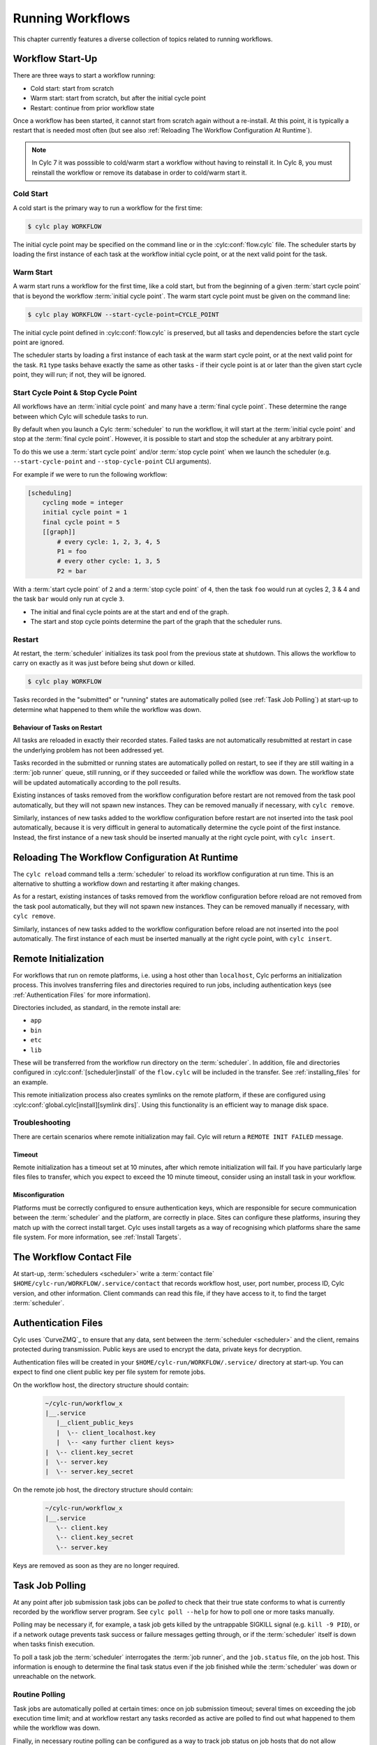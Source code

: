 .. _RunningWorkflows:

Running Workflows
=================

.. TODO - platformise

This chapter currently features a diverse collection of topics related
to running workflows.

.. _WorkflowStartUp:

Workflow Start-Up
-----------------

There are three ways to start a workflow running:

* Cold start: start from scratch
* Warm start: start from scratch, but after the initial cycle point
* Restart: continue from prior workflow state

Once a workflow has been started, it cannot start from scratch again without a
re-install. At this point, it is typically a restart that is needed most
often (but see also :ref:`Reloading The Workflow Configuration At Runtime`).

.. note::

   In Cylc 7 it was posssible to cold/warm start a workflow without having to
   reinstall it. In Cylc 8, you must reinstall the workflow or remove its
   database in order to cold/warm start it.

.. _Cold Start:

Cold Start
^^^^^^^^^^

A cold start is the primary way to run a workflow for the first time:

.. code-block:: console

   $ cylc play WORKFLOW

The initial cycle point may be specified on the command line or in the :cylc:conf:`flow.cylc`
file. The scheduler starts by loading the first instance of each task at the
workflow initial cycle point, or at the next valid point for the task.

.. _Warm Start:

Warm Start
^^^^^^^^^^

A warm start runs a workflow for the first time, like a cold start,
but from the beginning of a given :term:`start cycle point` that is beyond the
workflow :term:`initial cycle point`. The warm start cycle point must be given
on the command line:

.. code-block:: console

   $ cylc play WORKFLOW --start-cycle-point=CYCLE_POINT

The initial cycle point defined in :cylc:conf:`flow.cylc` is preserved, but
all tasks and dependencies before the start cycle point are ignored.

The scheduler starts by loading a first instance of each task at the warm
start cycle point, or at the next valid point for the task.
``R1`` type tasks behave exactly the same as other tasks - if their
cycle point is at or later than the given start cycle point, they will run; if
not, they will be ignored.

.. _start_stop_cycle_point:

Start Cycle Point & Stop Cycle Point
^^^^^^^^^^^^^^^^^^^^^^^^^^^^^^^^^^^^

All workflows have an :term:`initial cycle point` and many have a
:term:`final cycle point`. These determine the range between which Cylc will
schedule tasks to run.

By default when you launch a Cylc :term:`scheduler` to run the workflow,
it will start at the :term:`initial cycle point` and stop at the
:term:`final cycle point`. However, it is possible to start and stop the
scheduler at any arbitrary point.

To do this we use a :term:`start cycle point` and/or :term:`stop cycle point`
when we launch the scheduler
(e.g. ``--start-cycle-point`` and ``--stop-cycle-point`` CLI arguments).

For example if we were to run the following workflow:

.. code-block:: cylc

   [scheduling]
       cycling mode = integer
       initial cycle point = 1
       final cycle point = 5
       [[graph]]
           # every cycle: 1, 2, 3, 4, 5
           P1 = foo
           # every other cycle: 1, 3, 5
           P2 = bar

With a :term:`start cycle point` of ``2`` and a :term:`stop cycle point` of
``4``, then the task ``foo`` would run at cycles 2, 3 & 4 and the task ``bar``
would only run at cycle ``3``.

.. image:: ../../img/initial-start-stop-final-cp.svg
   :align: center

* The initial and final cycle points are at the start and end of the graph.
* The start and stop cycle points determine the part of the graph that the scheduler runs.


.. _RestartingWorkflows:

Restart
^^^^^^^

At restart, the :term:`scheduler` initializes its task pool from the previous
state at shutdown. This allows the workflow to carry on exactly as it was just
before being shut down or killed.

.. code-block:: console

   $ cylc play WORKFLOW

Tasks recorded in the "submitted" or "running" states are automatically polled
(see :ref:`Task Job Polling`) at start-up to determine what happened to
them while the workflow was down.


Behaviour of Tasks on Restart
"""""""""""""""""""""""""""""

All tasks are reloaded in exactly their recorded states. Failed tasks are
not automatically resubmitted at restart in case the underlying problem has not
been addressed yet.

Tasks recorded in the submitted or running states are automatically polled on
restart, to see if they are still waiting in a :term:`job runner` queue, still running, or
if they succeeded or failed while the workflow was down. The workflow state will be
updated automatically according to the poll results.

Existing instances of tasks removed from the workflow configuration before restart
are not removed from the task pool automatically, but they will not spawn new
instances. They can be removed manually if necessary,
with ``cylc remove``.

Similarly, instances of new tasks added to the workflow configuration before
restart are not inserted into the task pool automatically, because it is
very difficult in general to automatically determine the cycle point of
the first instance. Instead, the first instance of a new task should be
inserted manually at the right cycle point, with ``cylc insert``.


.. _Reloading The Workflow Configuration At Runtime:

Reloading The Workflow Configuration At Runtime
-----------------------------------------------

The ``cylc reload`` command tells a :term:`scheduler` to reload its
workflow configuration at run time. This is an alternative to shutting a
workflow down and restarting it after making changes.

As for a restart, existing instances of tasks removed from the workflow
configuration before reload are not removed from the task pool
automatically, but they will not spawn new instances. They can be removed
manually if necessary, with ``cylc remove``.

Similarly, instances of new tasks added to the workflow configuration before
reload are not inserted into the pool automatically. The first instance of each
must be inserted manually at the right cycle point, with ``cylc insert``.

.. _RemoteInit:

Remote Initialization
---------------------

For workflows that run on remote platforms, i.e. using a host other than
``localhost``, Cylc performs an initialization process. This involves transferring
files and directories required to run jobs, including authentication keys
(see :ref:`Authentication Files` for more information).

Directories included, as standard, in the remote install are:

* ``app``
* ``bin``
* ``etc``
* ``lib``

These will be transferred from the workflow run directory on the :term:`scheduler`.
In addition, file and directories configured in :cylc:conf:`[scheduler]install`
of the ``flow.cylc`` will be included in the transfer. See :ref:`installing_files`
for an example.

This remote initialization process also creates symlinks on the remote
platform, if these are configured using
:cylc:conf:`global.cylc[install][symlink dirs]`. Using this functionality is an
efficient way to manage disk space.

Troubleshooting
^^^^^^^^^^^^^^^

There are certain scenarios where remote initialization may fail. Cylc will return
a ``REMOTE INIT FAILED`` message.

Timeout
"""""""
Remote initialization has a timeout set at 10 minutes, after which remote
initialization will fail. If you have particularly large files files to
transfer, which you expect to exceed the 10 minute timeout, consider using an
install task in your workflow.

Misconfiguration
""""""""""""""""

Platforms must be correctly configured to ensure authentication keys, which are
responsible for secure communication between the :term:`scheduler` and the
platform, are correctly in place.
Sites can configure these platforms, insuring they match up with the correct
install target. Cylc uses install targets as a way of recognising which platforms
share the same file system. For more information, see :ref:`Install Targets`.


.. _The Workflow Contact File:

The Workflow Contact File
-------------------------

At start-up, :term:`schedulers <scheduler>` write a :term:`contact file`
``$HOME/cylc-run/WORKFLOW/.service/contact`` that records workflow host,
user, port number, process ID, Cylc version, and other information. Client
commands can read this file, if they have access to it, to find the target
:term:`scheduler`.


.. _Authentication Files:

Authentication Files
--------------------

Cylc uses `CurveZMQ`_ to ensure that
any data, sent between the :term:`scheduler <scheduler>` and the client,
remains protected during transmission. Public keys are used to encrypt the
data, private keys for decryption.

Authentication files will be created in your
``$HOME/cylc-run/WORKFLOW/.service/`` directory at start-up. You can expect to
find one client public key per file system for remote jobs.

On the workflow host, the directory structure should contain:

   .. code-block:: none

         ~/cylc-run/workflow_x
         |__.service
            |__client_public_keys
            |  \-- client_localhost.key
            |  \-- <any further client keys>
         |  \-- client.key_secret
         |  \-- server.key
         |  \-- server.key_secret

On the remote job host, the directory structure should contain:

   .. code-block:: none

         ~/cylc-run/workflow_x
         |__.service
            \-- client.key
            \-- client.key_secret
            \-- server.key

Keys are removed as soon as they are no longer required.


.. _Task Job Polling:

Task Job Polling
----------------

At any point after job submission task jobs can be *polled* to check that
their true state conforms to what is currently recorded by the workflow server
program. See ``cylc poll --help`` for how to poll one or more tasks
manually.

Polling may be necessary if, for example, a task job gets killed by the
untrappable SIGKILL signal (e.g. ``kill -9 PID``), or if a network
outage prevents task success or failure messages getting through, or if the
:term:`scheduler` itself is down when tasks finish execution.

To poll a task job the :term:`scheduler` interrogates the
:term:`job runner`, and the ``job.status`` file, on the job host. This
information is enough to determine the final task status even if the
job finished while the :term:`scheduler` was down or unreachable on
the network.


Routine Polling
^^^^^^^^^^^^^^^

Task jobs are automatically polled at certain times: once on job submission
timeout; several times on exceeding the job execution time limit; and at workflow
restart any tasks recorded as active are polled
to find out what happened to them while the workflow was down.

Finally, in necessary routine polling can be configured as a way to track job
status on job hosts that do not allow networking routing back to the workflow host
for task messaging by TCP or SSH. See :ref:`Polling To Track Job Status`.


.. _TaskComms:

Tracking Task State
-------------------

Cylc supports three ways of tracking task state on job hosts:

- task-to-workflow messaging via TCP (using ZMQ protocol)
- task-to-workflow messaging via non-interactive SSH to the workflow host, then
  local tcp.
- regular polling by the :term:`scheduler`

These can be configured per platform using
:cylc:conf:`global.cylc[platforms][<platform name>]communication method`.

If your site prohibits TCP and SSH back from job hosts to
workflow hosts, before resorting to the polling method you should
consider installing dedicated Cylc servers or
VMs inside the HPC trust zone (where TCP and SSH should be allowed).

It is also possible to run Cylc :term:`schedulers <scheduler>` on HPC login
nodes, but this is not recommended for load and run duration.

Finally, it has been suggested that *port forwarding* may provide another
solution - this has been investigated and will not be implemented at this time.
Organisations often have port forwarding disabled for security reasons.

.. note::
   It is recommended that you use platform configuration within your workflows
   :cylc:conf:`flow.cylc[runtime][<namespace>]platform`, rather than the
   deprecated ``host`` setting to ensure the intended task communication method
   is applied.

TCP Task Messaging
^^^^^^^^^^^^^^^^^^

Task job wrappers automatically invoke ``cylc message`` to report
progress back to the :term:`scheduler` when they begin executing,
at normal exit (success) and abnormal exit (failure).

By default the messaging occurs via an authenticated, TCP connection to the
:term:`scheduler` using the ZMQ protocol.
This is the preferred task communications method - it is efficient and direct.

Schedulers automatically install workflow :term:`contact information
<contact file>` and credentials on job hosts. Users only need to do this
manually for remote access to workflows on other hosts, or workflows owned by other
users - see :ref:`RemoteControl`.

SSH Task Communication
^^^^^^^^^^^^^^^^^^^^^^
Cylc can be configured to re-invoke task messaging commands on the workflow
host via non-interactive SSH (from job platform to workflow host).

User-invoked client commands have been automatically enabled to support this
method of communication, when
:cylc:conf:`global.cylc[platforms][<platform name>]communication method` is
configured to ``ssh``.

This is less efficient than direct ZMQ protocol messaging, but it may be useful at
sites where the ZMQ ports are blocked but non-interactive SSH is allowed.

.. warning::

   Ensure SSH keys are in place for the remote task platform(s) before enabling
   this feature. Failure to do so, will result in
   ``Host key verification failed`` error.


.. _Polling To Track Job Status:

Polling to Track Job Status
^^^^^^^^^^^^^^^^^^^^^^^^^^^

Schedulers can actively poll task jobs at configurable intervals,
via non-interactive SSH to the job host.

Polling is the least efficient task communications method because task state is
updated only at intervals, not when task events actually occur. However, it
may be needed at sites that do not allow TCP or non-interactive SSH from job
host to workflow host.

Be careful to avoid spamming task hosts with polling commands. Each poll
opens (and then closes) a new SSH connection.

Polling intervals are configurable under :cylc:conf:`[runtime]` because
they should may depend on the expected execution time. For instance, a
task that typically takes an hour to run might be polled every 10
minutes initially, and then every minute toward the end of its run.
Interval values are used in turn until the last value, which is used
repeatedly until finished:

.. TODO - platformise this example

.. code-block:: cylc

   [runtime]
       [[foo]]
           # poll every minute in the 'submitted' state:
           submission polling intervals = PT1M

           # poll one minute after foo starts running, then every 10
           # minutes for 50 minutes, then every minute until finished:
           execution polling intervals = PT1M, 5*PT10M, PT1M

.. cylc-scope:: global.cylc[platforms][<platform name>]

A list of intervals with optional multipliers can be used for both submission
and execution polling, although a single value is probably sufficient for
submission polling. If these items are not configured default values from
site and user global config will be used for
:cylc:conf:`communication method = polling`; polling is not done by default
under the other task communications methods (but it can still be used
if you like).

.. cylc-scope::


.. _ConnectionAuthentication:

Client-Server Interaction
-------------------------

Schedulers listen on dedicated network ports for
TCP communications from Cylc clients (task jobs and user-invoked commands)

Use ``cylc scan`` to see which workflows are listening on which ports on
scanned hosts.

Cylc generates public-private key pairs on the workflow server and job hosts
which are used for authentication.


.. _RemoteControl:

Remote Control
--------------

Cylc client programs connect to running workflows using information stored in
the :term:`contact file` in the workflow :term:`run directory`.

This means that Cylc can interact with workflows running on another host provided
that they share the filesystem on which the :term:`cylc-run directory`
(``cylc-run``) is located.

If the hosts do not share a filesystem you must use SSH when calling Cylc client
commands.


Task States Explained
---------------------

As a workflow runs, its task proxies may pass through the following states:

- **waiting** - still waiting for prerequisites (e.g. dependence on
  other tasks, and clock triggers) to be satisfied.
- **queued** - ready to run (prerequisites satisfied) but
  temporarily held back by an *internal cylc queue*
  (see :ref:`InternalQueues`).
- **ready** - ready to run (prerequisites satisfied) and
  handed to cylc's job submission sub-system.
- **submitted** - submitted to run, but not executing yet
  (could be waiting in an external :term:`job runner` queue).
- **submit-failed** - job submission failed *or*
  submitted job killed (cancelled) before commencing execution.
- **submit-retrying** - job submission failed, but a submission retry
  was configured. Will only enter the *submit-failed* state if all
  configured submission retries are exhausted.
- **running** - currently executing (a *task started*
  message was received, or the task polled as running).
- **succeeded** - finished executing successfully (a *task
  succeeded* message was received, or the task polled as succeeded).
- **failed** - aborted execution due to some error condition (a
  *task failed* message was received, or the task polled as failed).
- **retrying** - job execution failed, but an execution retry
  was configured. Will only enter the *failed* state if all configured
  execution retries are exhausted.
- **runahead** - will not have prerequisites checked (and so
  automatically held, in effect) until the rest of the workflow catches up
  sufficiently. The amount of runahead allowed is configurable - see
  :ref:`RunaheadLimit`.
- **expired** - will not be submitted to run, due to falling too far
  behind the wall-clock relative to its cycle point -
  see :ref:`ClockExpireTasks`.


.. _Managing External Command Execution:

Managing External Command Execution
-----------------------------------

Job submission commands, event handlers, and job poll and kill commands, are
executed by the :term:`scheduler` in a "pool" of asynchronous
subprocesses, in order to avoid blocking the workflow process. The process pool
is actively managed to limit it to a configurable size, using
:cylc:conf:`global.cylc[scheduler]process pool size`.
Custom event handlers should be lightweight and quick-running because they
will tie up a process pool member until they complete, and the workflow will
appear to stall if the pool is saturated with long-running processes.
However, to guard against rogue commands that hang indefinitely, processes
are killed after a configurable timeout
(:cylc:conf:`global.cylc[scheduler]process pool timeout`).
All process kills are
logged by the :term:`scheduler`. For killed job submissions the associated
tasks also go to the *submit-failed* state.


.. _PreemptionHPC:

Handling Job Preemption
-----------------------

Some HPC facilities allow job preemption: the resource manager can kill
or suspend running low priority jobs in order to make way for high
priority jobs. The preempted jobs may then be automatically restarted
by the resource manager, from the same point (if suspended) or requeued
to run again from the start (if killed).

Suspended jobs will poll as still running (their job status file says they
started running, and they still appear in the resource manager queue).
Loadleveler jobs that are preempted by kill-and-requeue ("job vacation") are
automatically returned to the submitted state by Cylc. This is possible
because Loadleveler sends the SIGUSR1 signal before SIGKILL for preemption.
Other :term:`job runners <job runner>` just send SIGTERM before SIGKILL as normal, so Cylc
cannot distinguish a preemption job kill from a normal job kill. After this the
job will poll as failed (correctly, because it was killed, and the job status
file records that). To handle this kind of preemption automatically you could
use a task failed or retry event handler that queries the job runner queue
(after an appropriate delay if necessary) and then, if the job has been
requeued, uses ``cylc reset`` to reset the task to the submitted state.


.. _cylc-broadcast:

Cylc Broadcast
--------------

The ``cylc broadcast`` command overrides :cylc:conf:`[runtime]`
settings in a running workflow. This can
be used to communicate information to downstream tasks by broadcasting
environment variables (communication of information from one task to
another normally takes place via the filesystem, i.e. the input/output
file relationships embodied in inter-task dependencies). Variables (and
any other runtime settings) may be broadcast to all subsequent tasks,
or targeted specifically at a specific task, all subsequent tasks with a
given name, or all tasks with a given cycle point; see broadcast command help
for details.

Broadcast settings targeted at a specific task ID or cycle point expire and
are forgotten as the workflow moves on. Un-targeted variables and those
targeted at a task name persist throughout the workflow run, even across
restarts, unless manually cleared using the broadcast command - and so
should be used sparingly.


.. _SimulationMode:

Simulating Workflow Behaviour
-----------------------------

Several workflow run modes allow you to simulate workflow behaviour quickly without
running the workflow's real jobs - which may be long-running and resource-hungry:

dummy mode
   Runs tasks as background jobs on configured job hosts.

   This simulates scheduling, job host connectivity, and generates all job
   files on workflow and job hosts.
dummy-local mode
   Runs real tasks as background jobs on the workflow host, which allows
   dummy-running workflows from other sites.

   This simulates scheduling and generates all job files on the workflow host.
simulation mode
   Does not run any real tasks.

   This simulates scheduling without generating any job files.

Set the run mode (default ``live``) on the command line:

.. code-block:: console

   $ cylc play --mode=dummy WORKFLOW

You can get specified tasks to fail in these modes, for more flexible workflow
testing. See cylc:conf:`[runtime][<namespace>][simulation]`.


Proportional Simulated Run Length
^^^^^^^^^^^^^^^^^^^^^^^^^^^^^^^^^

If :cylc:conf:`[runtime][<namespace>]execution time limit` is set, Cylc
divides it by :cylc:conf:`[runtime][<namespace>][simulation]speedup factor` to compute simulated task
run lengths.


Limitations Of Workflow Simulation
^^^^^^^^^^^^^^^^^^^^^^^^^^^^^^^^^^

Dummy mode ignores :term:`job runner` settings because Cylc does not know which
job resource directives (requested memory, number of compute nodes, etc.) would
need to be changed for the dummy jobs. If you need to dummy-run jobs on a
job runner manually comment out ``script`` items and modify
directives in your live workflow, or else use a custom live mode test workflow.

.. note::

   The dummy modes ignore all configured task ``script`` items
   including ``init-script``. If your ``init-script`` is required
   to run even blank/empty tasks on a job host, note that host environment
   setup should be done elsewhere.


Restarting Workflows With A Different Run Mode?
^^^^^^^^^^^^^^^^^^^^^^^^^^^^^^^^^^^^^^^^^^^^^^^

The run mode is recorded in the workflow run database files. Cylc will not let
you *restart* a non-live mode workflow in live mode, or vice versa. To
test a live workflow in simulation mode just take a quick copy of it and run the
the copy in simulation mode.


.. _AutoRefTests:

Automated Reference Test Workflows
----------------------------------

Reference tests are finite-duration workflow runs that abort with non-zero
exit status if any of the following conditions occur (by default):

- cylc fails
- any task fails
- the workflow times out (e.g. a task dies without reporting failure)
- a nominated shutdown event handler exits with error status

When a reference test workflow shuts down, it compares task triggering
information (what triggers off what at run time) in the test run workflow
log to that from an earlier reference run, disregarding the timing and
order of events - which can vary according to the external queueing
conditions, runahead limit, and so on.

To prepare a reference log for a workflow, run it with the
``--reference-log`` option, and manually verify the
correctness of the reference run.

To reference test a workflow, just run it (in dummy mode for the most
comprehensive test without running real tasks) with the
``--reference-test`` option.

A battery of automated reference tests is used to test cylc before
posting a new release version. Reference tests can also be used to check that
a cylc upgrade will not break your own complex
workflows - the triggering check will catch any bug that causes a task to
run when it shouldn't, for instance; even in a dummy mode reference
test the full task job script (sans ``script`` items) executes on the
proper task host by the proper :term:`job runner`.

Reference tests can be configured with the following settings:

.. code-block:: cylc

   [scheduler]
       [[reference test]]
           expected task failures = t1.1


Roll-your-own Reference Tests
^^^^^^^^^^^^^^^^^^^^^^^^^^^^^

If the default reference test is not sufficient for your needs, firstly
note that you can override the default shutdown event handler, and
secondly that the ``--reference-test`` option is merely a short
cut to the following :cylc:conf:`flow.cylc` settings which can also be set manually if
you wish:

.. code-block:: cylc

   [scheduler]
       [[events]]
           timeout = PT5M
           abort if shutdown handler fails = True
           abort on timeout = True


.. _Workflow Server Logs:

Workflow Server Logs
--------------------

Each workflow maintains its own log of time-stamped events in the
:term:`workflow log directory` (``$HOME/cylc-run/WORKFLOW-NAME/log/workflow/``).

The information logged here includes:

- Event timestamps, at the start of each line
- Workflow server host, port and process ID
- Workflow initial and final cycle points
- Workflow start type (i.e. cold start, warn start, restart)
- Task events (task started, succeeded, failed, etc.)
- Workflow stalled warnings.
- Client commands (e.g. ``cylc hold``)
- Job IDs.
- Information relating to the remote file installation, contained in a
  separate log file, the ``file-installation-log``.

.. note::

   Workflow log files are primarily intended for human eyes. If you need
   to have an external system to monitor workflow events automatically,
   interrogate the sqlite *workflow run database*
   (see :ref:`Workflow Run Databases`) rather than parse the log files.


.. _Workflow Run Databases:

Workflow Run Databases
----------------------

Schedulers maintain two ``sqlite`` databases to record
information on run history:

.. code-block:: console

   $HOME/cylc-run/WORKFLOW-NAME/log/db  # public workflow DB
   $HOME/cylc-run/WORKFLOW-NAME/.service/db  # private workflow DB

The private DB is for use only by the :term:`scheduler`. The identical
public DB is provided for use by external commands such as
``cylc workflow-state``, and ``cylc report-timings``.
If the public DB gets locked for too long by
an external reader, the :term:`scheduler` will eventually delete it and
replace it with a new copy of the private DB, to ensure that both correctly
reflect the workflow state.

You can interrogate the public DB with the ``sqlite3`` command line tool,
the ``sqlite3`` module in the Python standard library, or any other
sqlite interface.

.. code-block:: console

   $ sqlite3 ~/cylc-run/foo/log/db << _END_
   > .headers on
   > select * from task_events where name is "foo";
   > _END_
   name|cycle|time|submit_num|event|message
   foo|1|2017-03-12T11:06:09Z|1|submitted|
   foo|1|2017-03-12T11:06:09Z|1|output completed|started
   foo|1|2017-03-12T11:06:09Z|1|started|
   foo|1|2017-03-12T11:06:19Z|1|output completed|succeeded
   foo|1|2017-03-12T11:06:19Z|1|succeeded|

The diagram shown below contains the database tables, their columns,
and how the tables are related to each other. For more details on how
to interpret the diagram, refer to the
`Entity–relationship model Wikipedia article <https://en.wikipedia.org/wiki/Entity%E2%80%93relationship_model>`_.

.. cylc-db-graph::
   :align: center


.. _auto-stop-restart:

Auto Stop-Restart
-----------------

Cylc has the ability to automatically stop workflows running on a particular host
and optionally, restart them on a different host.
This is useful if a host needs to be taken off-line e.g. for
scheduled maintenance.

See :py:mod:`cylc.flow.main_loop.auto_restart` for details.


.. _Alternate Run Directories:

Alternate Run Directories
-------------------------

The ``cylc install`` command normally creates a worflow run directory at
the standard location ``~/cylc-run/<WORKFLOW-NAME>/``. Configure the run
directory in the ``global.cylc`` file: :cylc:conf:`global.cylc[install][symlink dirs]`.

This may be useful for quick-running :ref:`Sub-Workflows` that generate large
numbers of files - you could put their run directories on fast local disk or
RAM disk, for performance and housekeeping reasons.


.. _Sub-Workflows:

Sub-Workflows
-------------

A single Cylc workflow can configure multiple cycling sequences in the graph,
but cycles can't be nested. If you need *cycles within cycles* - e.g. to
iterate over many files generated by each run of a cycling task - current
options are:

- parameterize the sub-cycles

  - this is easy but it makes more tasks-per-cycle, which is the primary
    determinant of workflow size and scheduler efficiency (this has a much
    smaller impact from Cylc 8 on, however).

- run a separate cycling workflow over the sub-cycle, inside a main-workflow
  task, for each main-workflow cycle point - i.e. use **sub-workflows**

  - this is very efficient, but monitoring and run-directory housekeeping may
    be more difficult because it creates multiple workflows and run directories

Sub-workflows must be started with ``--no-detach`` so that the containing task
does not finish until the sub-workflow does, and they should be non-cycling
or have a ``final cycle point`` so they don't keep on running indefinitely.

Sub-workflow names should normally incorporate the main-workflow cycle point (use
``$CYLC_TASK_CYCLE_POINT`` in the ``cylc play`` command line to start the
sub-workflow), so that successive sub-workflows can run concurrently if necessary and
do not compete for the same workflow run directory. This will generate a new
sub-workflow run directory for every main-workflow cycle point, so you may want to
put housekeeping tasks in the main workflow to extract the useful products from each
sub-workflow run and then delete the sub-workflow run directory.

For quick-running sub-workflows that generate large numbers of files, consider
using :ref:`Alternate Run Directories` for better performance and easier housekeeping.


